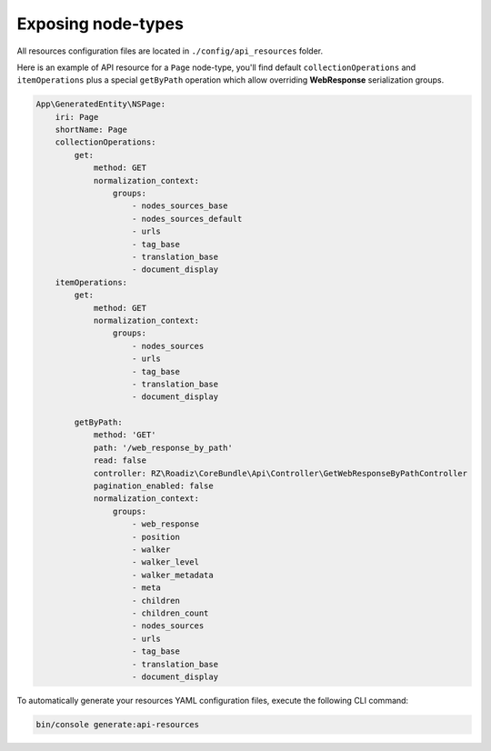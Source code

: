 .. _exposing_node_types:

Exposing node-types
===================

All resources configuration files are located in ``./config/api_resources`` folder.

Here is an example of API resource for a ``Page`` node-type, you'll find default ``collectionOperations`` and
``itemOperations`` plus a special ``getByPath`` operation which allow overriding **WebResponse** serialization groups.

.. code-block:: yaml

    App\GeneratedEntity\NSPage:
        iri: Page
        shortName: Page
        collectionOperations:
            get:
                method: GET
                normalization_context:
                    groups:
                        - nodes_sources_base
                        - nodes_sources_default
                        - urls
                        - tag_base
                        - translation_base
                        - document_display
        itemOperations:
            get:
                method: GET
                normalization_context:
                    groups:
                        - nodes_sources
                        - urls
                        - tag_base
                        - translation_base
                        - document_display

            getByPath:
                method: 'GET'
                path: '/web_response_by_path'
                read: false
                controller: RZ\Roadiz\CoreBundle\Api\Controller\GetWebResponseByPathController
                pagination_enabled: false
                normalization_context:
                    groups:
                        - web_response
                        - position
                        - walker
                        - walker_level
                        - walker_metadata
                        - meta
                        - children
                        - children_count
                        - nodes_sources
                        - urls
                        - tag_base
                        - translation_base
                        - document_display

To automatically generate your resources YAML configuration files, execute the following CLI command:

.. code-block:: shell

    bin/console generate:api-resources
